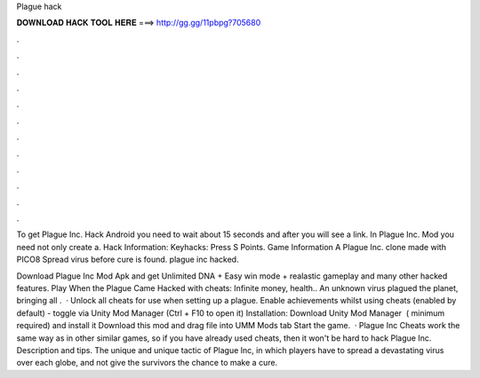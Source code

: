 Plague hack



𝐃𝐎𝐖𝐍𝐋𝐎𝐀𝐃 𝐇𝐀𝐂𝐊 𝐓𝐎𝐎𝐋 𝐇𝐄𝐑𝐄 ===> http://gg.gg/11pbpg?705680



.



.



.



.



.



.



.



.



.



.



.



.

To get Plague Inc. Hack Android you need to wait about 15 seconds and after you will see a link. In Plague Inc. Mod you need not only create a. Hack Information: Keyhacks: Press S Points. Game Information A Plague Inc. clone made with PICO8 Spread virus before cure is found. plague inc hacked.

Download Plague Inc Mod Apk and get Unlimited DNA + Easy win mode + realastic gameplay and many other hacked features. Play When the Plague Came Hacked with cheats: Infinite money, health.. An unknown virus plagued the planet, bringing all .  · Unlock all cheats for use when setting up a plague. Enable achievements whilst using cheats (enabled by default) - toggle via Unity Mod Manager (Ctrl + F10 to open it) Installation: Download Unity Mod Manager ﻿ ( minimum required) and install it Download this mod and drag  file into UMM Mods tab Start the game.  · Plague Inc Cheats work the same way as in other similar games, so if you have already used cheats, then it won't be hard to hack Plague Inc. Description and tips. The unique and unique tactic of Plague Inc, in which players have to spread a devastating virus over each globe, and not give the survivors the chance to make a cure.
